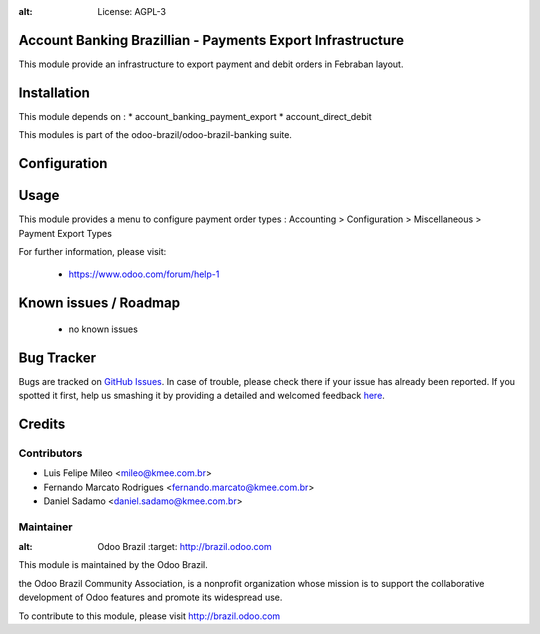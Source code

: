 .. image:: https://img.shields.io/badge/licence-AGPL--3-blue.svg
:alt: License: AGPL-3

Account Banking Brazillian - Payments Export Infrastructure
=============================================================

This module provide an infrastructure to export payment and debit orders in
Febraban layout.

Installation
============

This module depends on :
* account_banking_payment_export
* account_direct_debit

This modules is part of the odoo-brazil/odoo-brazil-banking suite.

Configuration
=============


Usage
=====

This module provides a menu to configure payment order types : Accounting > Configuration > Miscellaneous > Payment Export Types 

For further information, please visit:

 * https://www.odoo.com/forum/help-1

Known issues / Roadmap
======================

 * no known issues
 
Bug Tracker
===========

Bugs are tracked on `GitHub Issues <https://github.com/odoo-brazil/odoo-brazil-banking/issues>`_.  In case of trouble, please
check there if your issue has already been reported.
If you spotted it first, help us smashing it by providing a detailed and welcomed feedback
`here <https://github.com/odoo-brazil/odoo-brazil-banking/issues/new?body=module
:%20l10n_br_account_banking_payment_cnab%0Aversion:%208
.0%0A%0A**Steps%20to%20reproduce**%0A-%20...%0A%0A**Current%20behavior**%0A%0A**Expected%20behavior**>`_.


Credits
=======

Contributors
------------

* Luis Felipe Mileo <mileo@kmee.com.br>
* Fernando Marcato Rodrigues <fernando.marcato@kmee.com.br>
* Daniel Sadamo <daniel.sadamo@kmee.com.br>


Maintainer
----------

.. image:: https://brasil.odoo.com/logo.png
:alt: Odoo Brazil
   :target: http://brazil.odoo.com

This module is maintained by the Odoo Brazil.

the Odoo Brazil Community Association, is a nonprofit organization whose mission is to support the collaborative development of Odoo features and promote its widespread use.

To contribute to this module, please visit http://brazil.odoo.com
